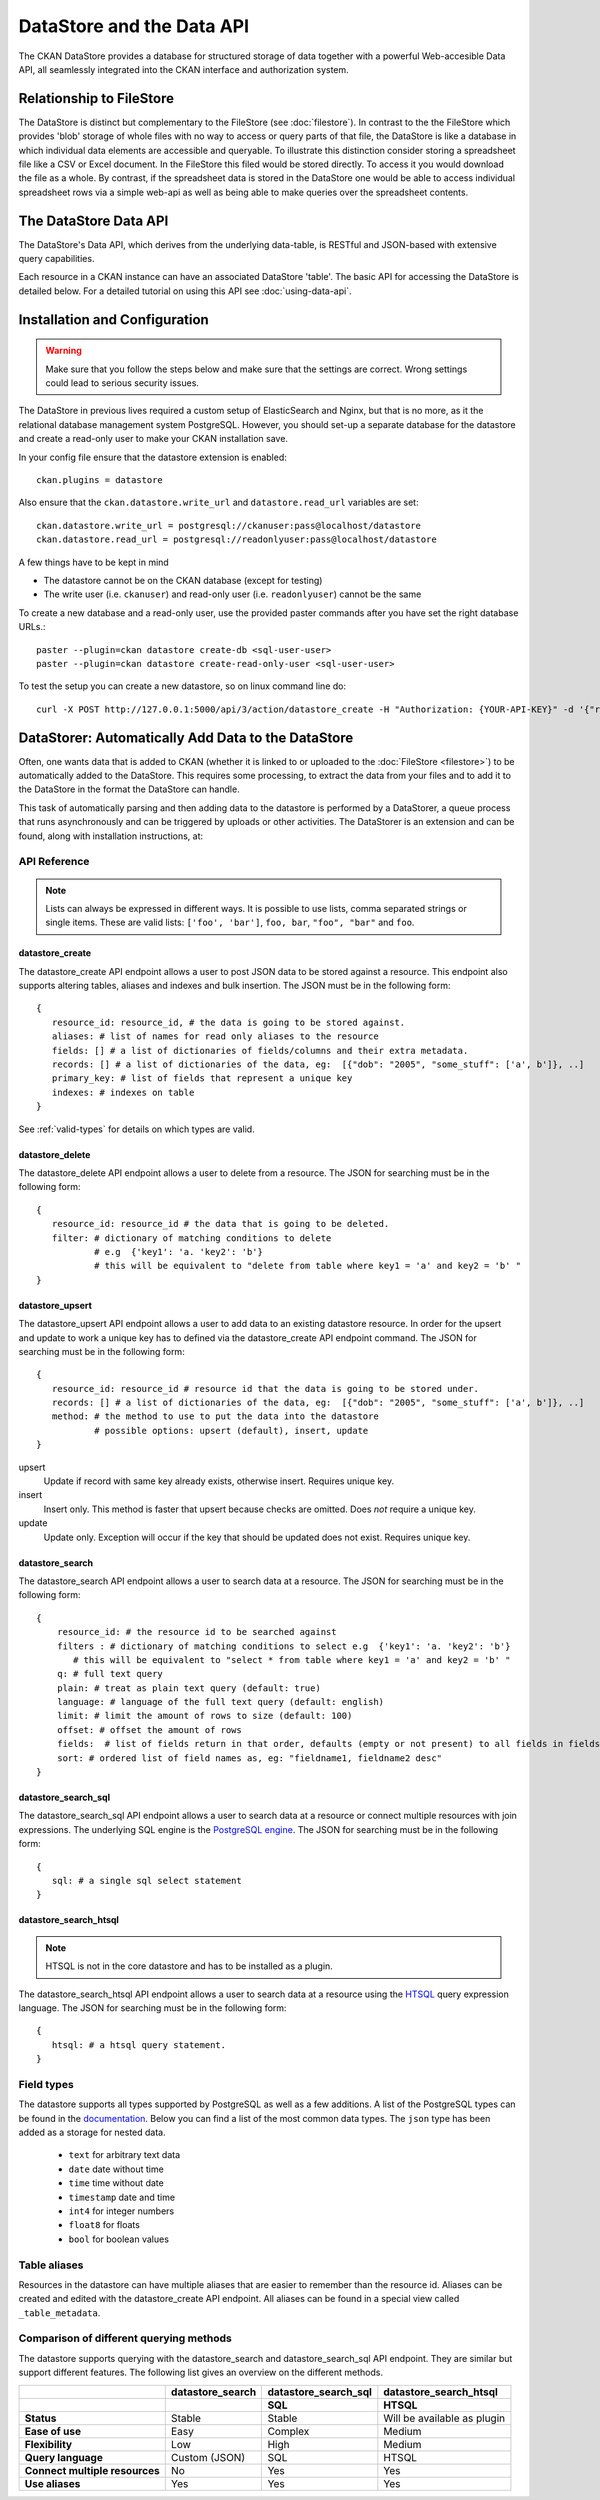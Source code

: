 ==========================
DataStore and the Data API
==========================

The CKAN DataStore provides a database for structured storage of data together
with a powerful Web-accesible Data API, all seamlessly integrated into the CKAN
interface and authorization system.

Relationship to FileStore
=========================

The DataStore is distinct but complementary to the FileStore (see
:doc:`filestore`). In contrast to the the FileStore which provides 'blob'
storage of whole files with no way to access or query parts of that file, the
DataStore is like a database in which individual data elements are accessible
and queryable. To illustrate this distinction consider storing a spreadsheet
file like a CSV or Excel document. In the FileStore this filed would be stored
directly. To access it you would download the file as a whole. By contrast, if
the spreadsheet data is stored in the DataStore one would be able to access
individual spreadsheet rows via a simple web-api as well as being able to make
queries over the spreadsheet contents.

The DataStore Data API
======================

The DataStore's Data API, which derives from the underlying data-table,
is RESTful and JSON-based with extensive query capabilities.

Each resource in a CKAN instance can have an associated DataStore 'table'. The
basic API for accessing the DataStore is detailed below. For a detailed
tutorial on using this API see :doc:`using-data-api`.

Installation and Configuration
==============================

.. warning:: Make sure that you follow the steps below and make sure that the settings are correct. Wrong settings could lead to serious security issues.

The DataStore in previous lives required a custom setup of ElasticSearch and Nginx,
but that is no more, as it the relational database management system PostgreSQL.
However, you should set-up a  separate database for the datastore
and create a read-only user to make your CKAN installation save.

In your config file ensure that the datastore extension is enabled::

 ckan.plugins = datastore

Also ensure that the ``ckan.datastore.write_url`` and ``datastore.read_url`` variables are set::

 ckan.datastore.write_url = postgresql://ckanuser:pass@localhost/datastore
 ckan.datastore.read_url = postgresql://readonlyuser:pass@localhost/datastore

A few things have to be kept in mind

* The datastore cannot be on the CKAN database (except for testing)
* The write user (i.e. ``ckanuser``) and read-only user (i.e. ``readonlyuser``) cannot be the same

To create a new database and a read-only user, use the provided paster commands after you have set the right database URLs.::

 paster --plugin=ckan datastore create-db <sql-user-user>
 paster --plugin=ckan datastore create-read-only-user <sql-user-user>

To test the setup you can create a new datastore, so on linux command line do::

 curl -X POST http://127.0.0.1:5000/api/3/action/datastore_create -H "Authorization: {YOUR-API-KEY}" -d '{"resource_id": "{RESOURCE-ID}", "fields": [ {"id": "a"}, {"id": "b"} ], "records": [ { "a": 1, "b": "xyz"}, {"a": 2, "b": "zzz"} ]}'


DataStorer: Automatically Add Data to the DataStore
===================================================

Often, one wants data that is added to CKAN (whether it is linked to or
uploaded to the :doc:`FileStore <filestore>`) to be automatically added to the
DataStore. This requires some processing, to extract the data from your files
and to add it to the DataStore in the format the DataStore can handle.

This task of automatically parsing and then adding data to the datastore is
performed by a DataStorer, a queue process that runs asynchronously and can be
triggered by uploads or other activities. The DataStorer is an extension and can
be found, along with installation instructions, at:

.. _datastorer: https://github.com/okfn/ckanext-datastorer


API Reference
-------------

.. note:: Lists can always be expressed in different ways. It is possible to use lists, comma separated strings or single items. These are valid lists: ``['foo', 'bar']``, ``foo, bar``, ``"foo", "bar"`` and ``foo``.

datastore_create
~~~~~~~~~~~~~~~~

The datastore_create API endpoint allows a user to post JSON data to
be stored against a resource. This endpoint also supports altering tables, aliases and indexes and bulk insertion.
The JSON must be in the following form::

 {
    resource_id: resource_id, # the data is going to be stored against.
    aliases: # list of names for read only aliases to the resource
    fields: [] # a list of dictionaries of fields/columns and their extra metadata.
    records: [] # a list of dictionaries of the data, eg:  [{"dob": "2005", "some_stuff": ['a', b']}, ..]
    primary_key: # list of fields that represent a unique key
    indexes: # indexes on table
 }

See :ref:`valid-types` for details on which types are valid.


datastore_delete
~~~~~~~~~~~~~~~~

The datastore_delete API endpoint allows a user to delete from a resource.
The JSON for searching must be in the following form::

 {
    resource_id: resource_id # the data that is going to be deleted.
    filter: # dictionary of matching conditions to delete
            # e.g  {'key1': 'a. 'key2': 'b'}
            # this will be equivalent to "delete from table where key1 = 'a' and key2 = 'b' "
 }


datastore_upsert
~~~~~~~~~~~~~~~~

The datastore_upsert API endpoint allows a user to add data to an existing datastore resource. In order for the upsert and update to work a unique key has to defined via the datastore_create API endpoint command.
The JSON for searching must be in the following form::

 {
    resource_id: resource_id # resource id that the data is going to be stored under.
    records: [] # a list of dictionaries of the data, eg:  [{"dob": "2005", "some_stuff": ['a', b']}, ..]
    method: # the method to use to put the data into the datastore
            # possible options: upsert (default), insert, update
 }

upsert
    Update if record with same key already exists, otherwise insert. Requires unique key.
insert
    Insert only. This method is faster that upsert because checks are omitted. Does *not* require a unique key.
update
    Update only. Exception will occur if the key that should be updated does not exist. Requires unique key.

datastore_search
~~~~~~~~~~~~~~~~

The datastore_search API endpoint allows a user to search data at a resource.
The JSON for searching must be in the following form::

 {
     resource_id: # the resource id to be searched against
     filters : # dictionary of matching conditions to select e.g  {'key1': 'a. 'key2': 'b'}
        # this will be equivalent to "select * from table where key1 = 'a' and key2 = 'b' "
     q: # full text query
     plain: # treat as plain text query (default: true)
     language: # language of the full text query (default: english)
     limit: # limit the amount of rows to size (default: 100)
     offset: # offset the amount of rows
     fields:  # list of fields return in that order, defaults (empty or not present) to all fields in fields order.
     sort: # ordered list of field names as, eg: "fieldname1, fieldname2 desc"
 }

datastore_search_sql
~~~~~~~~~~~~~~~~~~~~

The datastore_search_sql API endpoint allows a user to search data at a resource or connect multiple resources with join expressions. The underlying SQL engine is the `PostgreSQL engine <http://www.postgresql.org/docs/9.1/interactive/sql/.html>`_. The JSON for searching must be in the following form::

 {
    sql: # a single sql select statement
 }


datastore_search_htsql
~~~~~~~~~~~~~~~~~~~~~~

.. note:: HTSQL is not in the core datastore and has to be installed as a plugin.

The datastore_search_htsql API endpoint allows a user to search data at a resource using the `HTSQL <http://htsql.org/doc/>`_ query expression language. The JSON for searching must be in the following form::

 {
    htsql: # a htsql query statement.
 }

.. _valid-types:

Field types
-----------

The datastore supports all types supported by PostgreSQL as well as a few additions. A list of the PostgreSQL types can be found in the `documentation`_. Below you can find a list of the most common data types. The ``json`` type has been added as a storage for nested data.

.. _documentation: http://www.postgresql.org/docs/9.1/static/datatype.html


 * ``text`` for arbitrary text data
 * ``date`` date without time
 * ``time`` time without date
 * ``timestamp`` date and time
 * ``int4`` for integer numbers
 * ``float8`` for floats
 * ``bool`` for boolean values


Table aliases
-------------

Resources in the datastore can have multiple aliases that are easier to remember than the resource id. Aliases can be created and edited with the datastore_create API endpoint. All aliases can be found in a special view called ``_table_metadata``.

Comparison of different querying methods
----------------------------------------

The datastore supports querying with the datastore_search and datastore_search_sql API endpoint. They are similar but support different features. The following list gives an overview on the different methods.

==============================  =======================  =====================  ======================
..                              datastore_search         datastore_search_sql   datastore_search_htsql
..                                                       SQL                    HTSQL
==============================  =======================  =====================  ======================
**Status**                      Stable                   Stable                 Will be available as plugin
**Ease of use**                 Easy                     Complex                Medium
**Flexibility**                 Low                      High                   Medium
**Query language**              Custom (JSON)            SQL                    HTSQL
**Connect multiple resources**  No                       Yes                    Yes
**Use aliases**                 Yes                      Yes                    Yes
==============================  =======================  =====================  ======================